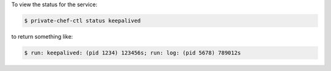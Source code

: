 .. This is an included how-to. 


To view the status for the service:

.. code-block:: bash

   $ private-chef-ctl status keepalived

to return something like:

.. code-block:: bash

   $ run: keepalived: (pid 1234) 123456s; run: log: (pid 5678) 789012s